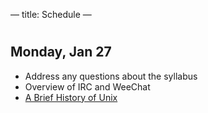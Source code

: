 ---
title: Schedule
---

* 
** Monday, Jan 27
- Address any questions about the syllabus
- Overview of IRC and WeeChat
- [[/assets/images/history_of_nix.svg][A Brief History of Unix]]
